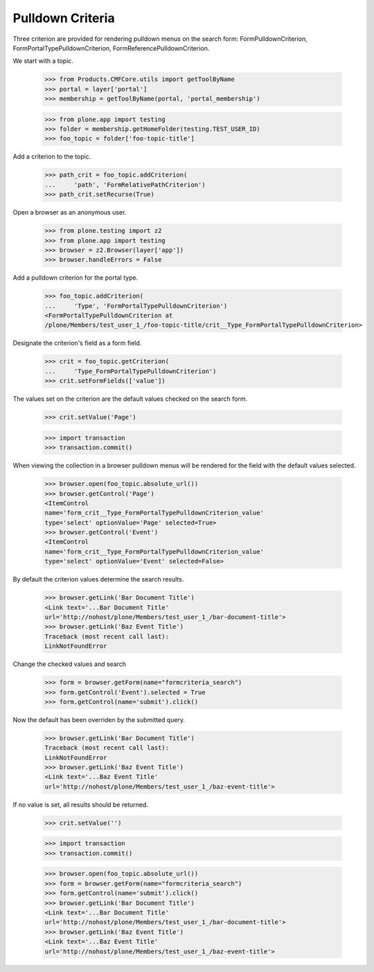 .. -*-doctest-*-

=================
Pulldown Criteria
=================

Three criterion are provided for rendering pulldown menus on the
search form: FormPulldownCriterion, FormPortalTypePulldownCriterion,
FormReferencePulldownCriterion.

We start with a topic.

    >>> from Products.CMFCore.utils import getToolByName
    >>> portal = layer['portal']
    >>> membership = getToolByName(portal, 'portal_membership')

    >>> from plone.app import testing
    >>> folder = membership.getHomeFolder(testing.TEST_USER_ID)
    >>> foo_topic = folder['foo-topic-title']

Add a criterion to the topic.

    >>> path_crit = foo_topic.addCriterion(
    ...     'path', 'FormRelativePathCriterion')
    >>> path_crit.setRecurse(True)

Open a browser as an anonymous user.

    >>> from plone.testing import z2
    >>> from plone.app import testing
    >>> browser = z2.Browser(layer['app'])
    >>> browser.handleErrors = False

Add a pulldown criterion for the portal type.

    >>> foo_topic.addCriterion(
    ...     'Type', 'FormPortalTypePulldownCriterion')
    <FormPortalTypePulldownCriterion at
    /plone/Members/test_user_1_/foo-topic-title/crit__Type_FormPortalTypePulldownCriterion>

Designate the criterion's field as a form field.

    >>> crit = foo_topic.getCriterion(
    ...     'Type_FormPortalTypePulldownCriterion')
    >>> crit.setFormFields(['value'])

The values set on the criterion are the default values checked on the
search form.

    >>> crit.setValue('Page')

    >>> import transaction
    >>> transaction.commit()

When viewing the collection in a browser pulldown menus will be
rendered for the field with the default values selected.

    >>> browser.open(foo_topic.absolute_url())
    >>> browser.getControl('Page')
    <ItemControl
    name='form_crit__Type_FormPortalTypePulldownCriterion_value'
    type='select' optionValue='Page' selected=True>
    >>> browser.getControl('Event')
    <ItemControl
    name='form_crit__Type_FormPortalTypePulldownCriterion_value'
    type='select' optionValue='Event' selected=False>

By default the criterion values determine the search results.

    >>> browser.getLink('Bar Document Title')
    <Link text='...Bar Document Title'
    url='http://nohost/plone/Members/test_user_1_/bar-document-title'>
    >>> browser.getLink('Baz Event Title')
    Traceback (most recent call last):
    LinkNotFoundError

Change the checked values and search

    >>> form = browser.getForm(name="formcriteria_search")
    >>> form.getControl('Event').selected = True
    >>> form.getControl(name='submit').click()

Now the default has been overriden by the submitted query.

    >>> browser.getLink('Bar Document Title')
    Traceback (most recent call last):
    LinkNotFoundError
    >>> browser.getLink('Baz Event Title')
    <Link text='...Baz Event Title'
    url='http://nohost/plone/Members/test_user_1_/baz-event-title'>

If no value is set, all results should be returned.

    >>> crit.setValue('')

    >>> import transaction
    >>> transaction.commit()

    >>> browser.open(foo_topic.absolute_url())
    >>> form = browser.getForm(name="formcriteria_search")
    >>> form.getControl(name='submit').click()
    >>> browser.getLink('Bar Document Title')
    <Link text='...Bar Document Title'
    url='http://nohost/plone/Members/test_user_1_/bar-document-title'>
    >>> browser.getLink('Baz Event Title')
    <Link text='...Baz Event Title'
    url='http://nohost/plone/Members/test_user_1_/baz-event-title'>
